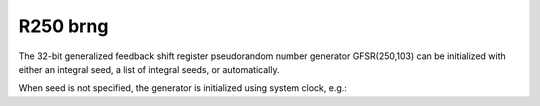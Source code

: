 R250 brng
=========

The 32-bit generalized feedback shift register pseudorandom number generator GFSR(250,103) can be 
initialized with  either an integral seed, a list of integral seeds, or automatically.

.. code-block:: python
    :caption: Construction for R250 basic random number generator with scalar seed

        import mkl_random
        rs = mkl_random.RandomState(1234, brng="R250")

        # Use random state instance to generate 1000 random numbers from
        # Uniform(0, 1) distribution
        esample = rs.uniform(0, 1, size=1000)

.. code-block:: python
    :caption: Construction for R250 basic random number generator with vector seed

        import mkl_random
        rs_vec = mkl_random.RandomState([1234, 567, 89, 0], brng="R250")

        # Use random state instance to generate 1000 random numbers from
        # Gamma(3, 1) distibution
        gsample = rs_vec.gamma(3, 1, size=1000)

When seed is not specified, the generator is initialized using system clock, e.g.:

.. code-block:: python
    :caption: Construction for R250 basic random number generator automatic seed

        import mkl_random
        rs_def = mkl_random.RandomState(brng="R250")

        # Use random state instance to generate 1000 random numbers
        # from discrete uniform distribution [1, 6]
        isample = rs_def.randint(1, 6 + 1, size=1000)
